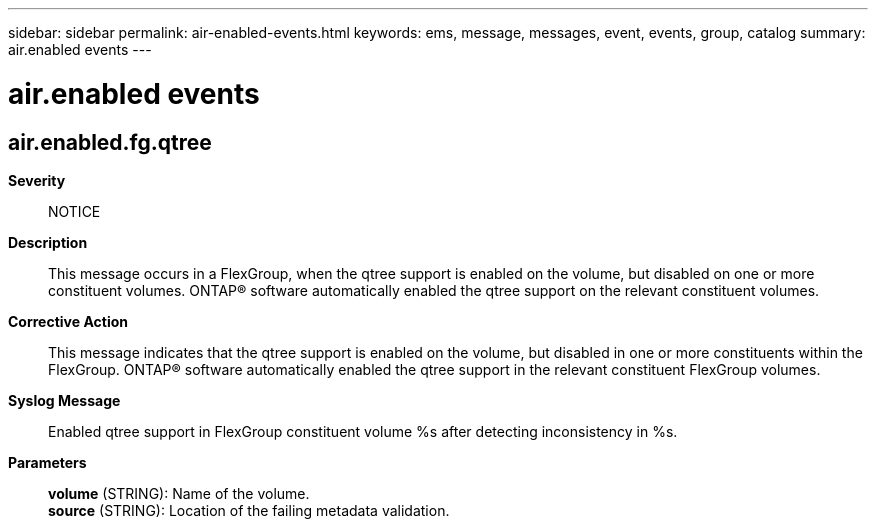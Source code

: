 ---
sidebar: sidebar
permalink: air-enabled-events.html
keywords: ems, message, messages, event, events, group, catalog
summary: air.enabled events
---

= air.enabled events
:toclevels: 1
:hardbreaks:
:nofooter:
:icons: font
:linkattrs:
:imagesdir: ./media/

== air.enabled.fg.qtree
*Severity*::
NOTICE
*Description*::
This message occurs in a FlexGroup, when the qtree support is enabled on the volume, but disabled on one or more constituent volumes. ONTAP(R) software automatically enabled the qtree support on the relevant constituent volumes.
*Corrective Action*::
This message indicates that the qtree support is enabled on the volume, but disabled in one or more constituents within the FlexGroup. ONTAP(R) software automatically enabled the qtree support in the relevant constituent FlexGroup volumes.
*Syslog Message*::
Enabled qtree support in FlexGroup constituent volume %s after detecting inconsistency in %s.
*Parameters*::
*volume* (STRING): Name of the volume.
*source* (STRING): Location of the failing metadata validation.
